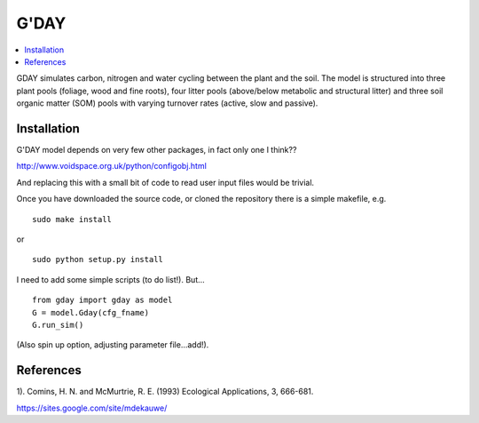 ====================
G'DAY
====================

.. contents:: :local:

GDAY simulates carbon, nitrogen and water cycling between the plant and the soil. The model is structured into three plant pools (foliage, wood and fine roots), four litter pools (above/below metabolic and structural litter) and three soil organic matter (SOM) pools with varying turnover rates (active, slow
and passive). 


Installation
=============

G'DAY model depends on very few other packages, in fact only one I think??

http://www.voidspace.org.uk/python/configobj.html

And replacing this with a small bit of code to read user input files would be
trivial.

Once you have downloaded the source code, or cloned the repository there is 
a simple makefile, e.g. ::

    sudo make install

or ::

    sudo python setup.py install

I need to add some simple scripts (to do list!). But... ::

    from gday import gday as model
    G = model.Gday(cfg_fname)
    G.run_sim()

(Also spin up option, adjusting parameter file...add!).

References
=============
1). Comins, H. N. and McMurtrie, R. E. (1993) Ecological Applications, 3, 666-681.


https://sites.google.com/site/mdekauwe/